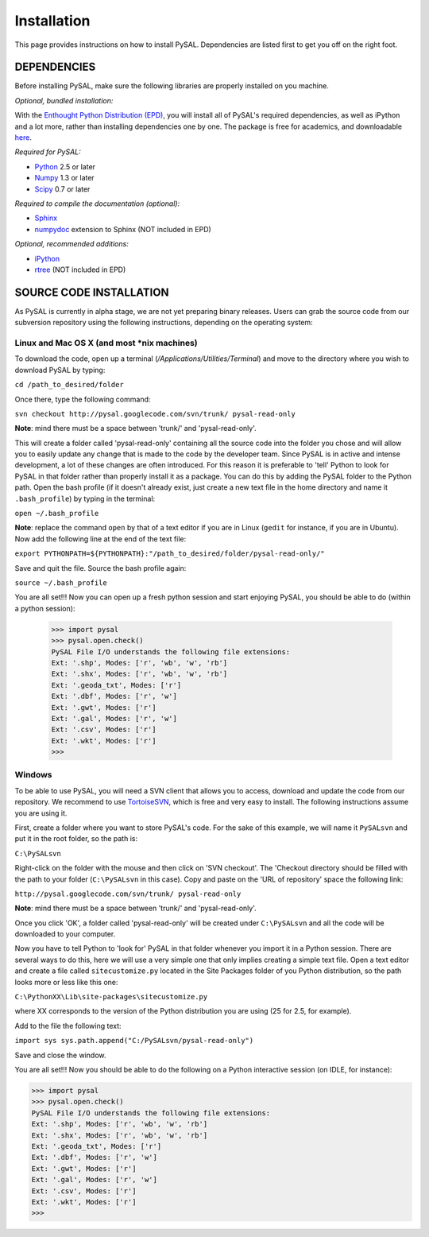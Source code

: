 .. _installation:

############
Installation
############

This page provides instructions on how to install PySAL. Dependencies
are listed first to get you off on the right foot.

************
DEPENDENCIES
************

.. graphviz::
    
    digraph G {
        compound=true;
        subgraph cluster0 {
            pySAL_Dependencies -> Required;
            pySAL_Dependencies -> Optional;
            Required -> Python;
            Required -> Numpy;
            Required -> SciPy;
            Optional -> rtree;
            Optional -> ipython;
            Optional -> Sphinx;
            Sphinx -> numpydoc;
            } 
            subgraph cluster1 {

            Python ->  Enthought;
            Numpy ->   Enthought;
            SciPy ->   Enthought;
            ipython -> Enthought;
            }
    }


Before installing PySAL, make sure the following libraries are properly
installed on you machine.

*Optional, bundled installation:* 

With the `Enthought Python Distribution (EPD) <http://www.enthought.com/products/epd.php>`_, 
you will install all of PySAL's required dependencies, as well as iPython and a lot more, rather than installing dependencies one by one.
The package is free for academics, and downloadable `here <http://www.enthought.com/products/edudownload.php>`_. 

*Required for PySAL:*

* `Python <http://www.python.org/>`_ 2.5 or later
* `Numpy <http://numpy.scipy.org/>`_ 1.3 or later
* `Scipy <http://www.scipy.org/>`_ 0.7 or later

*Required to compile the documentation (optional):*

* `Sphinx <http://sphinx.pocoo.org/>`_
* `numpydoc <http://pypi.python.org/pypi/numpydoc/0.2>`_  extension to Sphinx (NOT included in EPD)

*Optional, recommended additions:*

* `iPython <http://ipython.scipy.org/moin/Download>`_
* `rtree <http://pypi.python.org/pypi/Rtree>`_ (NOT included in EPD)



************************
SOURCE CODE INSTALLATION
************************

As PySAL is currently in alpha stage, we are not yet preparing binary
releases. Users can grab the source code from our subversion repository using
the following instructions, depending on the operating system:

Linux and Mac OS X (and most \*nix machines)
=============================================

To download the code, open up a terminal (`/Applications/Utilities/Terminal`)
and move to the directory where you wish to download PySAL by typing:

``cd /path_to_desired/folder``

Once there, type the following command:

``svn checkout http://pysal.googlecode.com/svn/trunk/ pysal-read-only``

**Note**: mind there must be a space between 'trunk/' and 'pysal-read-only'.

This will create a folder called 'pysal-read-only' containing all the source
code into the folder you chose and will allow you to easily update any change
that is made to the code by the developer team. Since PySAL is in active and
intense development, a lot of these changes are often introduced. For this
reason it is preferable to 'tell' Python to look for PySAL in that folder
rather than properly install it as a package. You can do this by adding the
PySAL folder to the Python path. Open the bash profile (if it doesn't already
exist, just create a new text file in the home directory and name it
``.bash_profile``) by typing in the terminal:

``open ~/.bash_profile``

**Note**: replace the command ``open`` by that of a text editor if you are in Linux
(``gedit`` for instance, if you are in Ubuntu).
Now add the following line at the end of the text file:

``export PYTHONPATH=${PYTHONPATH}:"/path_to_desired/folder/pysal-read-only/"``

Save and quit the file. Source the bash profile again:

``source ~/.bash_profile``

You are all set!!! Now you can open up a fresh python session and start
enjoying PySAL, you should be able to do (within a python session):

 >>> import pysal
 >>> pysal.open.check()
 PySAL File I/O understands the following file extensions:
 Ext: '.shp', Modes: ['r', 'wb', 'w', 'rb']
 Ext: '.shx', Modes: ['r', 'wb', 'w', 'rb']
 Ext: '.geoda_txt', Modes: ['r']
 Ext: '.dbf', Modes: ['r', 'w']
 Ext: '.gwt', Modes: ['r']
 Ext: '.gal', Modes: ['r', 'w']
 Ext: '.csv', Modes: ['r']
 Ext: '.wkt', Modes: ['r']
 >>> 


Windows
========

To be able to use PySAL, you will need a SVN client that allows you to access,
download and update the code from our repository. We recommend to use
`TortoiseSVN <http://tortoisesvn.tigris.org/>`_, which is free and very easy to
install. The following instructions assume you are using it.

First, create a folder where you want to store PySAL's code. For the sake of this
example, we will name it ``PySALsvn`` and put it in the root folder, so the
path is:
 
``C:\PySALsvn``

Right-click on the folder with the mouse and then click on 'SVN checkout'.
The 'Checkout directory should be filled with the path to your folder
(``C:\PySALsvn`` in this case). Copy and paste on the 'URL of repository'
space the following link:

``http://pysal.googlecode.com/svn/trunk/ pysal-read-only``

**Note**: mind there must be a space between 'trunk/' and 'pysal-read-only'.

Once you click 'OK', a folder called 'pysal-read-only' will be created under
``C:\PySALsvn`` and  all the code will be downloaded to your computer.

Now you have to tell Python to 'look for' PySAL in that folder whenever you
import it in a Python session. There are several ways to do this, here we
will use a very simple one that only implies creating a simple text file.
Open a text editor and create a file called ``sitecustomize.py`` located in the
Site Packages folder of you Python distribution, so the path looks more or
less like this one:
 
``C:\PythonXX\Lib\site-packages\sitecustomize.py``

where XX corresponds to the version of the Python distribution you are using
(25 for 2.5, for example).

Add to the file the following text:

``import sys
sys.path.append("C:/PySALsvn/pysal-read-only")``
 
Save and close the window.

You are all set!!! Now you should be able to do the following on a Python
interactive session (on IDLE, for instance):

>>> import pysal
>>> pysal.open.check()
PySAL File I/O understands the following file extensions:
Ext: '.shp', Modes: ['r', 'wb', 'w', 'rb']
Ext: '.shx', Modes: ['r', 'wb', 'w', 'rb']
Ext: '.geoda_txt', Modes: ['r']
Ext: '.dbf', Modes: ['r', 'w']
Ext: '.gwt', Modes: ['r']
Ext: '.gal', Modes: ['r', 'w']
Ext: '.csv', Modes: ['r']
Ext: '.wkt', Modes: ['r']
>>>


